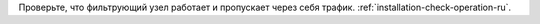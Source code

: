 .. _check-setup-installation-ru:

Проверьте, что фильтрующий узел работает и пропускает через себя трафик.
:ref:`installation-check-operation-ru`.